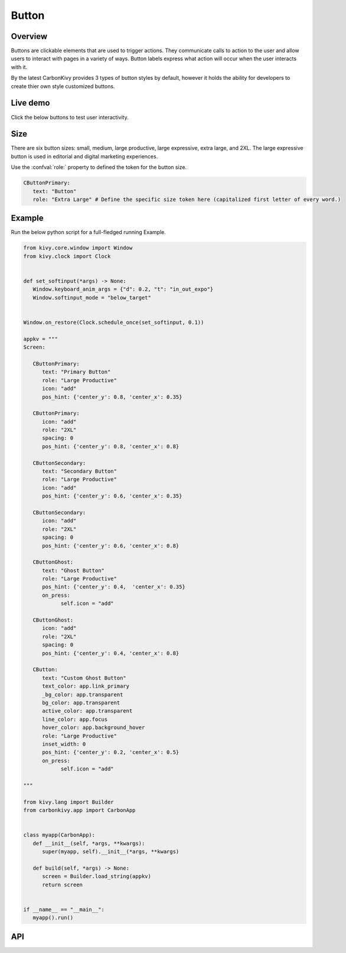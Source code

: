 .. Button:

Button
======

.. rst-class:: lead

  Buttons are used to initialize an action. Button labels express what action will occur when the user interacts with it.

.. image:: /_static/images/button/carbondesignbutton.png
   :alt: Carbon Design Button
   :class: centered

Overview
--------

Buttons are clickable elements that are used to trigger actions. They communicate calls to action to the user and allow users to interact with pages in a variety of ways. Button labels express what action will occur when the user interacts with it. 

By the latest CarbonKivy provides 3 types of button styles by default, however it holds the ability for developers to create thier own style customized buttons.

Live demo
---------

Click the below buttons to test user interactivity.

.. tab-set::

   .. tab-item:: Primary

      .. raw:: html

         <iframe title="Component demo" class="StorybookDemo-module--iframe--dc8d2" src="https://react.carbondesignsystem.com/iframe.html?id=components-button--default&amp;globals=theme:white" frameborder="no" sandbox="allow-forms allow-scripts allow-same-origin"></iframe>

      .. code-block:: kv

         CButtonPrimary:
            text: "Button"
            role: "Large Productive"

   .. tab-item:: Secondary

      .. raw:: html

         <iframe title="Component demo" class="StorybookDemo-module--iframe--dc8d2" src="https://react.carbondesignsystem.com/iframe.html?id=components-button--secondary&amp;globals=theme:white" frameborder="no" sandbox="allow-forms allow-scripts allow-same-origin"></iframe>

      .. code-block:: kv

         CButtonSecondary:
            text: "Button"
            role: "Large Productive"
   
   .. tab-item:: Ghost

      .. raw:: html

         <iframe title="Component demo" class="StorybookDemo-module--iframe--dc8d2" src="https://react.carbondesignsystem.com/iframe.html?id=components-button--ghost&amp;globals=theme:white" frameborder="no" sandbox="allow-forms allow-scripts allow-same-origin"></iframe>

      .. code-block:: kv

         CButtonGhost:
            text: "Button"
            role: "Large Productive"

Size
----

There are six button sizes: small, medium, large productive, large expressive, extra large, and 2XL. The large expressive button is used in editorial and digital marketing experiences.

Use the :confval:`role:` property to defined the token for the button size.

.. code-block:: kv

   CButtonPrimary:
      text: "Button"
      role: "Extra Large" # Define the specific size token here (capitalized first letter of every word.)

.. image:: /_static/images/button/button_sizes.png
   :alt: Carbon Design Button Sizes
   :class: centered

Example
-------

Run the below python script for a full-fledged running Example.

.. code-block:: python

   from kivy.core.window import Window
   from kivy.clock import Clock


   def set_softinput(*args) -> None:
      Window.keyboard_anim_args = {"d": 0.2, "t": "in_out_expo"}
      Window.softinput_mode = "below_target"


   Window.on_restore(Clock.schedule_once(set_softinput, 0.1))

   appkv = """
   Screen:

      CButtonPrimary:
         text: "Primary Button"
         role: "Large Productive"
         icon: "add"
         pos_hint: {'center_y': 0.8, 'center_x': 0.35}

      CButtonPrimary:
         icon: "add"
         role: "2XL"
         spacing: 0
         pos_hint: {'center_y': 0.8, 'center_x': 0.8}

      CButtonSecondary:
         text: "Secondary Button"
         role: "Large Productive"
         icon: "add"
         pos_hint: {'center_y': 0.6, 'center_x': 0.35}

      CButtonSecondary:
         icon: "add"
         role: "2XL"
         spacing: 0
         pos_hint: {'center_y': 0.6, 'center_x': 0.8}

      CButtonGhost:
         text: "Ghost Button"
         role: "Large Productive"
         pos_hint: {'center_y': 0.4,  'center_x': 0.35}
         on_press:
               self.icon = "add"

      CButtonGhost:
         icon: "add"
         role: "2XL"
         spacing: 0
         pos_hint: {'center_y': 0.4, 'center_x': 0.8}

      CButton:
         text: "Custom Ghost Button"
         text_color: app.link_primary
         _bg_color: app.transparent
         bg_color: app.transparent
         active_color: app.transparent
         line_color: app.focus
         hover_color: app.background_hover
         role: "Large Productive"
         inset_width: 0
         pos_hint: {'center_y': 0.2, 'center_x': 0.5}
         on_press:
               self.icon = "add"

   """

   from kivy.lang import Builder
   from carbonkivy.app import CarbonApp


   class myapp(CarbonApp):
      def __init__(self, *args, **kwargs):
         super(myapp, self).__init__(*args, **kwargs)

      def build(self, *args) -> None:
         screen = Builder.load_string(appkv)
         return screen


   if __name__ == "__main__":
      myapp().run()

API
---

.. autoapimodule:: carbonkivy.uix.button
   :members:
   :undoc-members:
   :show-inheritance:
   :no-index:

